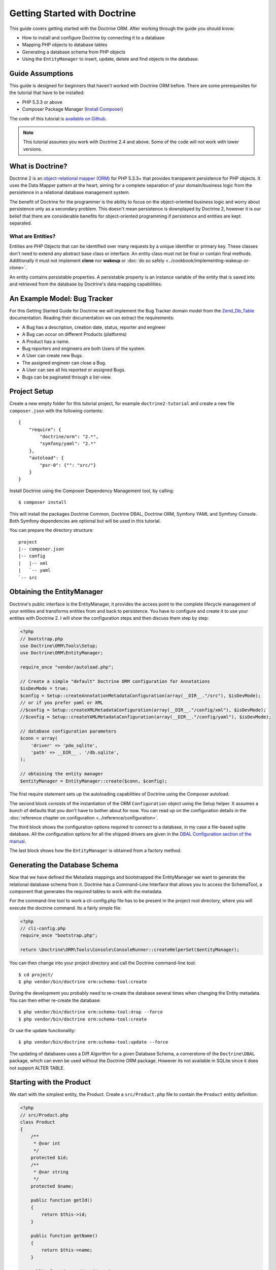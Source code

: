 Getting Started with Doctrine
=============================

This guide covers getting started with the Doctrine ORM. After working
through the guide you should know:

- How to install and configure Doctrine by connecting it to a database
- Mapping PHP objects to database tables
- Generating a database schema from PHP objects
- Using the ``EntityManager`` to insert, update, delete and find
  objects in the database.

Guide Assumptions
-----------------

This guide is designed for beginners that haven't worked with Doctrine ORM
before. There are some prerequesites for the tutorial that have to be
installed:

- PHP 5.3.3 or above
- Composer Package Manager (`Install Composer
  <http://getcomposer.org/doc/00-intro.md>`_)

The code of this tutorial is `available on Github <https://github.com/doctrine/doctrine2-orm-tutorial>`_.

.. note::

    This tutorial assumes you work with Doctrine 2.4 and above.
    Some of the code will not work with lower versions.

What is Doctrine?
-----------------

Doctrine 2 is an `object-relational mapper (ORM)
<http://en.wikipedia.org/wiki/Object-relational_mapping>`_ for PHP 5.3.3+ that
provides transparent persistence for PHP objects. It uses the Data Mapper
pattern at the heart, aiming for a complete separation of your domain/business
logic from the persistence in a relational database management system.

The benefit of Doctrine for the programmer is the ability to focus
on the object-oriented business logic and worry about persistence only
as a secondary problem. This doesn't mean persistence is downplayed by Doctrine
2, however it is our belief that there are considerable benefits for
object-oriented programming if persistence and entities are kept
separated.

What are Entities?
~~~~~~~~~~~~~~~~~~

Entities are PHP Objects that can be identified over many requests
by a unique identifier or primary key. These classes don't need to extend any
abstract base class or interface. An entity class must not be final
or contain final methods. Additionally it must not implement
**clone** nor **wakeup** or :doc:`do so safely <../cookbook/implementing-wakeup-or-clone>`.

An entity contains persistable properties. A persistable property
is an instance variable of the entity that is saved into and retrieved from the database
by Doctrine's data mapping capabilities.

An Example Model: Bug Tracker
-----------------------------

For this Getting Started Guide for Doctrine we will implement the
Bug Tracker domain model from the
`Zend\_Db\_Table <http://framework.zend.com/manual/en/zend.db.table.html>`_
documentation. Reading their documentation we can extract the
requirements:

-  A Bug has a description, creation date, status, reporter and
   engineer
-  A Bug can occur on different Products (platforms)
-  A Product has a name.
-  Bug reporters and engineers are both Users of the system.
-  A User can create new Bugs.
-  The assigned engineer can close a Bug.
-  A User can see all his reported or assigned Bugs.
-  Bugs can be paginated through a list-view.

Project Setup
-------------

Create a new empty folder for this tutorial project, for example
``doctrine2-tutorial`` and create a new file ``composer.json`` with
the following contents:

::

    {
        "require": {
            "doctrine/orm": "2.*",
            "symfony/yaml": "2.*"
        },
        "autoload": {
            "psr-0": {"": "src/"}
        }
    }

Install Doctrine using the Composer Dependency Management tool, by calling:

::

    $ composer install

This will install the packages Doctrine Common, Doctrine DBAL, Doctrine ORM,
Symfony YAML and Symfony Console. Both Symfony dependencies are optional
but will be used in this tutorial.

You can prepare the directory structure:

::

    project
    |-- composer.json
    |-- config
    |   |-- xml
    |   `-- yaml
    `-- src

Obtaining the EntityManager
---------------------------

Doctrine's public interface is the EntityManager, it provides the
access point to the complete lifecycle management of your entities
and transforms entities from and back to persistence. You have to
configure and create it to use your entities with Doctrine 2. I
will show the configuration steps and then discuss them step by
step:

.. code-block:: php

    <?php
    // bootstrap.php
    use Doctrine\ORM\Tools\Setup;
    use Doctrine\ORM\EntityManager;

    require_once "vendor/autoload.php";

    // Create a simple "default" Doctrine ORM configuration for Annotations
    $isDevMode = true;
    $config = Setup::createAnnotationMetadataConfiguration(array(__DIR__."/src"), $isDevMode);
    // or if you prefer yaml or XML
    //$config = Setup::createXMLMetadataConfiguration(array(__DIR__."/config/xml"), $isDevMode);
    //$config = Setup::createYAMLMetadataConfiguration(array(__DIR__."/config/yaml"), $isDevMode);

    // database configuration parameters
    $conn = array(
        'driver' => 'pdo_sqlite',
        'path' => __DIR__ . '/db.sqlite',
    );

    // obtaining the entity manager
    $entityManager = EntityManager::create($conn, $config);

The first require statement sets up the autoloading capabilities of Doctrine
using the Composer autoload.

The second block consists of the instantiation of the ORM
``Configuration`` object using the Setup helper. It assumes a bunch
of defaults that you don't have to bother about for now. You can
read up on the configuration details in the
:doc:`reference chapter on configuration <../reference/configuration>`.

The third block shows the configuration options required to connect
to a database, in my case a file-based sqlite database. All the
configuration options for all the shipped drivers are given in the
`DBAL Configuration section of the manual <http://www.doctrine-project.org/documentation/manual/2_0/en/dbal>`_.

The last block shows how the ``EntityManager`` is obtained from a
factory method.

Generating the Database Schema
------------------------------

Now that we have defined the Metadata mappings and bootstrapped the
EntityManager we want to generate the relational database schema
from it. Doctrine has a Command-Line Interface that allows you to
access the SchemaTool, a component that generates the required
tables to work with the metadata.

For the command-line tool to work a cli-config.php file has to be
present in the project root directory, where you will execute the
doctrine command. Its a fairly simple file:

.. code-block:: php

    <?php
    // cli-config.php
    require_once "bootstrap.php";

    return \Doctrine\ORM\Tools\Console\ConsoleRunner::createHelperSet($entityManager);

You can then change into your project directory and call the
Doctrine command-line tool:

::

    $ cd project/
    $ php vendor/bin/doctrine orm:schema-tool:create

During the development you probably need to re-create the database
several times when changing the Entity metadata. You can then
either re-create the database:

::

    $ php vendor/bin/doctrine orm:schema-tool:drop --force
    $ php vendor/bin/doctrine orm:schema-tool:create

Or use the update functionality:

::

    $ php vendor/bin/doctrine orm:schema-tool:update --force

The updating of databases uses a Diff Algorithm for a given
Database Schema, a cornerstone of the ``Doctrine\DBAL`` package,
which can even be used without the Doctrine ORM package. However
its not available in SQLite since it does not support ALTER TABLE.

Starting with the Product
-------------------------

We start with the simplest entity, the Product. Create a ``src/Product.php`` file to contain the ``Product``
entity definition:

.. code-block:: php

    <?php
    // src/Product.php
    class Product
    {
        /**
         * @var int
         */
        protected $id;
        /**
         * @var string
         */
        protected $name;

        public function getId()
        {
            return $this->id;
        }

        public function getName()
        {
            return $this->name;
        }

        public function setName($name)
        {
            $this->name = $name;
        }
    }

Note how the properties have getter and setter methods defined except
``$id``. To access data from entities Doctrine 2 uses the Reflection API, so it
is possible for Doctrine to access the value of ``$id``. You don't have to
take Doctrine into account when designing access to the state of your objects.

The next step for persistence with Doctrine is to describe the
structure of the ``Product`` entity to Doctrine using a metadata
language. The metadata language describes how entities, their
properties and references should be persisted and what constraints
should be applied to them.

Metadata for entities are configured using a XML, YAML or Docblock Annotations.
This Getting Started Guide will show the mappings for all Mapping Drivers.
References in the text will be made to the XML mapping.

.. configuration-block::

    .. code-block:: php

        <?php
        // src/Product.php
        /**
         * @Entity @Table(name="products")
         **/
        class Product
        {
            /** @Id @Column(type="integer") @GeneratedValue **/
            protected $id;
            /** @Column(type="string") **/
            protected $name;

            // .. (other code)
        }

    .. code-block:: xml

        <!-- config/xml/Product.dcm.xml -->
        <doctrine-mapping xmlns="http://doctrine-project.org/schemas/orm/doctrine-mapping"
              xmlns:xsi="http://www.w3.org/2001/XMLSchema-instance"
              xsi:schemaLocation="http://doctrine-project.org/schemas/orm/doctrine-mapping
                            http://raw.github.com/doctrine/doctrine2/master/doctrine-mapping.xsd">

              <entity name="Product" table="products">
                  <id name="id" type="integer">
                      <generator strategy="AUTO" />
                  </id>

                  <field name="name" type="string" />
              </entity>
        </doctrine-mapping>

    .. code-block:: yaml

        # config/yaml/Product.dcm.yml
        Product:
          type: entity
          table: products
          id:
            id:
              type: integer
              generator:
                strategy: AUTO
          fields:
            name:
              type: string

The top-level ``entity`` definition tag specifies information about
the class and table-name. The primitive type ``Product::$name`` is
defined as a ``field`` attribute. The ``id`` property is defined with
the ``id`` tag, this has a ``generator`` tag nested inside which
defines that the primary key generation mechanism automatically
uses the database platforms native id generation strategy (for
example AUTO INCREMENT in the case of MySql or Sequences in the
case of PostgreSql and Oracle).

Now that we have defined our first entity, lets update the database:

::

    $ php vendor/bin/doctrine orm:schema-tool:update --force --dump-sql

Specifying both flags ``--force`` and ``-dump-sql`` prints and executes the DDL
statements.

Now create a new script that will insert products into the database:

.. code-block:: php

    <?php
    // create_product.php
    require_once "bootstrap.php";

    $newProductName = $argv[1];

    $product = new Product();
    $product->setName($newProductName);

    $entityManager->persist($product);
    $entityManager->flush();

    echo "Created Product with ID " . $product->getId() . "\n";

Call this script from the command-line to see how new products are created:

::

    $ php create_product.php ORM
    $ php create_product.php DBAL

What is happening here? Using the ``Product`` is pretty standard OOP.
The interesting bits are the use of the ``EntityManager`` service. To
notify the EntityManager that a new entity should be inserted into the database
you have to call ``persist()``. To intiate a transaction to actually perform
the insertion, You have to explicitly call ``flush()`` on the ``EntityManager``.

This distinction between persist and flush is allows to aggregate all writes
(INSERT, UPDATE, DELETE) into one single transaction, which is executed when
flush is called. Using this approach the write-performance is significantly
better than in a scenario where updates are done for each entity in isolation.

Doctrine follows the UnitOfWork pattern which additionally detects all entities
that were fetched and have changed during the request. You don't have to keep track of
entities yourself, when Doctrine already knowns about them.

As a next step we want to fetch a list of all the Products. Let's create a
new script for this:

.. code-block:: php

    <?php
    // list_products.php
    require_once "bootstrap.php";

    $productRepository = $entityManager->getRepository('Product');
    $products = $productRepository->findAll();

    foreach ($products as $product) {
        echo sprintf("-%s\n", $product->getName());
    }

The ``EntityManager::getRepository()`` method can create a finder object (called
a repository) for every entity. It is provided by Doctrine and contains some
finder methods such as ``findAll()``.

Let's continue with displaying the name of a product based on its ID:

.. code-block:: php

    <?php
    // show_product.php <id>
    require_once "bootstrap.php";

    $id = $argv[1];
    $product = $entityManager->find('Product', $id);

    if ($product === null) {
        echo "No product found.\n";
        exit(1);
    }

    echo sprintf("-%s\n", $product->getName());

Updating a product name demonstrates the functionality UnitOfWork of pattern
discussed before. We only need to find a product entity and all changes to its
properties are written to the database:

.. code-block:: php

    <?php
    // update_product.php <id> <new-name>
    require_once "bootstrap.php";

    $id = $argv[1];
    $newName = $argv[2];

    $product = $entityManager->find('Product', $id);

    if ($product === null) {
        echo "Product $id does not exist.\n";
        exit(1);
    }

    $product->setName($newName);

    $entityManager->flush();

After calling this script on one of the existing products, you can verify the
product name changed by calling the ``show_product.php`` script.

Adding Bug and User Entities
----------------------------

We continue with the bug tracker domain, by creating the missing classes
``Bug``  and ``User`` and putting them into ``src/Bug.php`` and
``src/User.php`` respectively.

.. code-block:: php

    <?php
    // src/Bug.php
    /**
     * @Entity(repositoryClass="BugRepository") @Table(name="bugs")
     */
    class Bug
    {
        /**
         * @Id @Column(type="integer") @GeneratedValue
         * @var int
         */
        protected $id;
        /**
         * @Column(type="string")
         * @var string
         */
        protected $description;
        /**
         * @Column(type="datetime")
         * @var DateTime
         */
        protected $created;
        /**
         * @Column(type="string")
         * @var string
         */
        protected $status;

        public function getId()
        {
            return $this->id;
        }

        public function getDescription()
        {
            return $this->description;
        }

        public function setDescription($description)
        {
            $this->description = $description;
        }

        public function setCreated(DateTime $created)
        {
            $this->created = $created;
        }

        public function getCreated()
        {
            return $this->created;
        }

        public function setStatus($status)
        {
            $this->status = $status;
        }

        public function getStatus()
        {
            return $this->status;
        }
    }

.. code-block:: php

    <?php
    // src/User.php
    /**
     * @Entity @Table(name="users")
     */
    class User
    {
        /**
         * @Id @GeneratedValue @Column(type="integer")
         * @var int
         */
        protected $id;
        /**
         * @Column(type="string")
         * @var string
         */
        protected $name;

        public function getId()
        {
            return $this->id;
        }

        public function getName()
        {
            return $this->name;
        }

        public function setName($name)
        {
            $this->name = $name;
        }
    }

All of the properties discussed so far are simple string and integer values,
for example the id fields of the entities, their names, description, status and
change dates. Next we will model the dynamic relationships between the entities
by defining the references between entities.

References between objects are foreign keys in the database. You never have to
(and never should) work with the foreign keys directly, only with the objects 
that represent the foreign key through their own identity.

For every foreign key you either have a Doctrine ManyToOne or OneToOne
association. On the inverse sides of these foreign keys you can have
OneToMany associations. Obviously you can have ManyToMany associations
that connect two tables with each other through a join table with 
two foreign keys.

Now that you know the basics about references in Doctrine, we can extend the
domain model to match the requirements:

.. code-block:: php

    <?php
    // src/Bug.php
    use Doctrine\Common\Collections\ArrayCollection;

    class Bug
    {
        // ... (previous code)

        protected $products;

        public function __construct()
        {
            $this->products = new ArrayCollection();
        }
    }

.. code-block:: php

    <?php
    // src/User.php
    use Doctrine\Common\Collections\ArrayCollection;
    class User
    {
        // ... (previous code)

        protected $reportedBugs;
        protected $assignedBugs;

        public function __construct()
        {
            $this->reportedBugs = new ArrayCollection();
            $this->assignedBugs = new ArrayCollection();
        }
    }

Whenever an entity is recreated from the database, an Collection
implementation of the type Doctrine is injected into your entity
instead of an array. Compared to the ArrayCollection this
implementation helps the Doctrine ORM understand the changes that
have happened to the collection which are noteworthy for
persistence.

.. warning::

    Lazy load proxies always contain an instance of
    Doctrine's EntityManager and all its dependencies. Therefore a
    var\_dump() will possibly dump a very large recursive structure
    which is impossible to render and read. You have to use
    ``Doctrine\Common\Util\Debug::dump()`` to restrict the dumping to a
    human readable level. Additionally you should be aware that dumping
    the EntityManager to a Browser may take several minutes, and the
    Debug::dump() method just ignores any occurrences of it in Proxy
    instances.

Because we only work with collections for the references we must be
careful to implement a bidirectional reference in the domain model.
The concept of owning or inverse side of a relation is central to
this notion and should always be kept in mind. The following
assumptions are made about relations and have to be followed to be
able to work with Doctrine 2. These assumptions are not unique to
Doctrine 2 but are best practices in handling database relations
and Object-Relational Mapping.


-  Changes to Collections are saved or updated, when the entity on
   the *owning* side of the collection is saved or updated.
-  Saving an Entity at the inverse side of a relation never
   triggers a persist operation to changes to the collection.
-  In a one-to-one relation the entity holding the foreign key of
   the related entity on its own database table is *always* the owning
   side of the relation.
-  In a many-to-many relation, both sides can be the owning side of
   the relation. However in a bi-directional many-to-many relation
   only one is allowed to be.
-  In a many-to-one relation the Many-side is the owning side by
   default, because it holds the foreign key.
-  The OneToMany side of a relation is inverse by default, since
   the foreign key is saved on the Many side. A OneToMany relation can
   only be the owning side, if its implemented using a ManyToMany
   relation with join table and restricting the one side to allow only
   UNIQUE values per database constraint.

.. note::

    Consistency of bi-directional references on the inverse side of a
    relation have to be managed in userland application code. Doctrine
    cannot magically update your collections to be consistent.


In the case of Users and Bugs we have references back and forth to
the assigned and reported bugs from a user, making this relation
bi-directional. We have to change the code to ensure consistency of
the bi-directional reference:

.. code-block:: php

    <?php
    // src/Bug.php
    class Bug
    {
        // ... (previous code)

        protected $engineer;
        protected $reporter;

        public function setEngineer($engineer)
        {
            $engineer->assignedToBug($this);
            $this->engineer = $engineer;
        }

        public function setReporter($reporter)
        {
            $reporter->addReportedBug($this);
            $this->reporter = $reporter;
        }

        public function getEngineer()
        {
            return $this->engineer;
        }

        public function getReporter()
        {
            return $this->reporter;
        }
    }

.. code-block:: php

    <?php
    // src/User.php
    class User
    {
        // ... (previous code)

        protected $reportedBugs = null;
        protected $assignedBugs = null;

        public function addReportedBug($bug)
        {
            $this->reportedBugs[] = $bug;
        }

        public function assignedToBug($bug)
        {
            $this->assignedBugs[] = $bug;
        }
    }

I chose to name the inverse methods in past-tense, which should
indicate that the actual assigning has already taken place and the
methods are only used for ensuring consistency of the references.
This approach is my personal preference, you can choose whatever
method to make this work.

You can see from ``User::addReportedBug()`` and
``User::assignedToBug()`` that using this method in userland alone
would not add the Bug to the collection of the owning side in
``Bug::$reporter`` or ``Bug::$engineer``. Using these methods and
calling Doctrine for persistence would not update the collections
representation in the database.

Only using ``Bug::setEngineer()`` or ``Bug::setReporter()``
correctly saves the relation information. We also set both
collection instance variables to protected, however with PHP 5.3's
new features Doctrine is still able to use Reflection to set and
get values from protected and private properties.

The ``Bug::$reporter`` and ``Bug::$engineer`` properties are
Many-To-One relations, which point to a User. In a normalized
relational model the foreign key is saved on the Bug's table, hence
in our object-relation model the Bug is at the owning side of the
relation. You should always make sure that the use-cases of your
domain model should drive which side is an inverse or owning one in
your Doctrine mapping. In our example, whenever a new bug is saved
or an engineer is assigned to the bug, we don't want to update the
User to persist the reference, but the Bug. This is the case with
the Bug being at the owning side of the relation.

Bugs reference Products by an uni-directional ManyToMany relation in
the database that points from Bugs to Products.

.. code-block:: php

    <?php
    // src/Bug.php
    class Bug
    {
        // ... (previous code)

        protected $products = null;

        public function assignToProduct($product)
        {
            $this->products[] = $product;
        }

        public function getProducts()
        {
            return $this->products;
        }
    }

We are now finished with the domain model given the requirements.
Lets add metadata mappings for the ``User`` and ``Bug`` as we did for 
the ``Product`` before:

.. configuration-block::
    .. code-block:: php

        <?php
        // src/Bug.php
        /**
         * @Entity @Table(name="bugs")
         **/
        class Bug
        {
            /**
             * @Id @Column(type="integer") @GeneratedValue
             **/
            protected $id;
            /**
             * @Column(type="string")
             **/
            protected $description;
            /**
             * @Column(type="datetime")
             **/
            protected $created;
            /**
             * @Column(type="string")
             **/
            protected $status;

            /**
             * @ManyToOne(targetEntity="User", inversedBy="assignedBugs")
             **/
            protected $engineer;

            /**
             * @ManyToOne(targetEntity="User", inversedBy="reportedBugs")
             **/
            protected $reporter;

            /**
             * @ManyToMany(targetEntity="Product")
             **/
            protected $products;

            // ... (other code)
        }

    .. code-block:: xml

        <!-- config/xml/Bug.dcm.xml -->
        <doctrine-mapping xmlns="http://doctrine-project.org/schemas/orm/doctrine-mapping"
              xmlns:xsi="http://www.w3.org/2001/XMLSchema-instance"
              xsi:schemaLocation="http://doctrine-project.org/schemas/orm/doctrine-mapping
                            http://raw.github.com/doctrine/doctrine2/master/doctrine-mapping.xsd">

            <entity name="Bug" table="bugs">
                <id name="id" type="integer">
                    <generator strategy="AUTO" />
                </id>

                <field name="description" type="text" />
                <field name="created" type="datetime" />
                <field name="status" type="string" />

                <many-to-one target-entity="User" field="reporter" inversed-by="reportedBugs" />
                <many-to-one target-entity="User" field="engineer" inversed-by="assignedBugs" />

                <many-to-many target-entity="Product" field="products" />
            </entity>
        </doctrine-mapping>

    .. code-block:: yaml

        # config/yaml/Bug.dcm.yml
        Bug:
          type: entity
          table: bugs
          id:
            id:
              type: integer
              generator:
                strategy: AUTO
          fields:
            description:
              type: text
            created:
              type: datetime
            status:
              type: string
          manyToOne:
            reporter:
              targetEntity: User
              inversedBy: reportedBugs
            engineer:
              targetEntity: User
              inversedBy: assignedBugs
          manyToMany:
            products:
              targetEntity: Product


Here we have the entity, id and primitive type definitions.
The column names are used from the Zend\_Db\_Table examples and
have different names than the properties on the Bug class.
Additionally for the "created" field it is specified that it is of
the Type "DATETIME", which translates the YYYY-mm-dd HH:mm:ss
Database format into a PHP DateTime instance and back.

After the field definitions the two qualified references to the
user entity are defined. They are created by the ``many-to-one``
tag. The class name of the related entity has to be specified with
the ``target-entity`` attribute, which is enough information for
the database mapper to access the foreign-table. Since
``reporter`` and ``engineer`` are on the owning side of a
bi-directional relation we also have to specify the ``inversed-by``
attribute. They have to point to the field names on the inverse
side of the relationship. We will see in the next example that the ``inversed-by``
attribute has a counterpart ``mapped-by`` which makes that
the inverse side.

The last missing property is the ``Bug::$products`` collection. It
holds all products where the specific bug is occurring in. Again
you have to define the ``target-entity`` and ``field`` attributes
on the ``many-to-many`` tag. Furthermore you have to specify the
details of the many-to-many join-table and its foreign key columns.
The definition is rather complex, however relying on the XML
auto-completion I got it working easily, although I forget the
schema details all the time.

The last missing definition is that of the User entity:

.. configuration-block::

    .. code-block:: php

        <?php
        // src/User.php
        /**
         * @Entity @Table(name="users")
         **/
        class User
        {
            /**
             * @Id @GeneratedValue @Column(type="integer")
             * @var int
             **/
            protected $id;

            /**
             * @Column(type="string")
             * @var string
             **/
            protected $name;

            /**
             * @OneToMany(targetEntity="Bug", mappedBy="reporter")
             * @var Bug[]
             **/
            protected $reportedBugs = null;

            /**
             * @OneToMany(targetEntity="Bug", mappedBy="engineer")
             * @var Bug[]
             **/
            protected $assignedBugs = null;

            // .. (other code)
        }

    .. code-block:: xml

        <!-- config/xml/User.dcm.xml -->
        <doctrine-mapping xmlns="http://doctrine-project.org/schemas/orm/doctrine-mapping"
              xmlns:xsi="http://www.w3.org/2001/XMLSchema-instance"
              xsi:schemaLocation="http://doctrine-project.org/schemas/orm/doctrine-mapping
                            http://raw.github.com/doctrine/doctrine2/master/doctrine-mapping.xsd">

             <entity name="User" table="users">
                 <id name="id" type="integer">
                     <generator strategy="AUTO" />
                 </id>

                 <field name="name" type="string" />

                 <one-to-many target-entity="Bug" field="reportedBugs" mapped-by="reporter" />
                 <one-to-many target-entity="Bug" field="assignedBugs" mapped-by="engineer" />
             </entity>
        </doctrine-mapping>

    .. code-block:: yaml

        # config/xml/User.dcm.yml
        User:
          type: entity
          table: users
          id:
            id:
              type: integer
              generator:
                strategy: AUTO
          fields:
            name:
              type: string
          oneToMany:
            reportedBugs:
              targetEntity: Bug
              mappedBy: reporter
            assignedBugs:
              targetEntity: Bug
              mappedBy: engineer

Here are some new things to mention about the ``one-to-many`` tags.
Remember that we discussed about the inverse and owning side. Now
both reportedBugs and assignedBugs are inverse relations, which
means the join details have already been defined on the owning
side. Therefore we only have to specify the property on the Bug
class that holds the owning sides.

This example has a fair overview of the most basic features of the
metadata definition language.

Implementing more Requirements
------------------------------

For starters we need a create user entities:

.. code-block:: php

    <?php
    // create_user.php
    require_once "bootstrap.php";

    $newUsername = $argv[1];

    $user = new User();
    $user->setName($newUsername);

    $entityManager->persist($user);
    $entityManager->flush();

    echo "Created User with ID " . $user->getId() . "\n";

Now call:

::

    $ php create_user.php beberlei

We now have the data to create a bug and the code for this scenario may look
like this:

.. code-block:: php

    <?php
    // create_bug.php
    require_once "bootstrap.php";

    $theReporterId = $argv[1];
    $theDefaultEngineerId = $argv[1];
    $productIds = explode(",", $argv[3]);

    $reporter = $entityManager->find("User", $theReporterId);
    $engineer = $entityManager->find("User", $theDefaultEngineerId);
    if (!$reporter || !$engineer) {
        echo "No reporter and/or engineer found for the input.\n";
        exit(1);
    }

    $bug = new Bug();
    $bug->setDescription("Something does not work!");
    $bug->setCreated(new DateTime("now"));
    $bug->setStatus("OPEN");

    foreach ($productIds AS $productId) {
        $product = $entityManager->find("Product", $productId);
        $bug->assignToProduct($product);
    }

    $bug->setReporter($reporter);
    $bug->setEngineer($engineer);

    $entityManager->persist($bug);
    $entityManager->flush();

    echo "Your new Bug Id: ".$bug->getId()."\n";

Since we only have one user and product, probably with the ID of 1, we can call this script with:

::

    php create_bug.php 1 1 1

This is the first contact with the read API of the EntityManager,
showing that a call to ``EntityManager::find($name, $id)`` returns a
single instance of an entity queried by primary key. Besides this
we see the persist + flush pattern again to save the Bug into the
database.

See how simple relating Bug, Reporter, Engineer and Products is
done by using the discussed methods in the "A first prototype"
section. The UnitOfWork will detect this relations when flush is
called and relate them in the database appropriately.

Queries for Application Use-Cases
---------------------------------

List of Bugs
~~~~~~~~~~~~

Using the previous examples we can fill up the database quite a
bit, however we now need to discuss how to query the underlying
mapper for the required view representations. When opening the
application, bugs can be paginated through a list-view, which is
the first read-only use-case:

.. code-block:: php

    <?php
    // list_bugs.php
    require_once "bootstrap.php";

    $dql = "SELECT b, e, r FROM Bug b JOIN b.engineer e JOIN b.reporter r ORDER BY b.created DESC";

    $query = $entityManager->createQuery($dql);
    $query->setMaxResults(30);
    $bugs = $query->getResult();

    foreach($bugs AS $bug) {
        echo $bug->getDescription()." - ".$bug->getCreated()->format('d.m.Y')."\n";
        echo "    Reported by: ".$bug->getReporter()->getName()."\n";
        echo "    Assigned to: ".$bug->getEngineer()->getName()."\n";
        foreach($bug->getProducts() AS $product) {
            echo "    Platform: ".$product->getName()."\n";
        }
        echo "\n";
    }

The DQL Query in this example fetches the 30 most recent bugs with
their respective engineer and reporter in one single SQL statement.
The console output of this script is then:

::

    Something does not work! - 02.04.2010
        Reported by: beberlei
        Assigned to: beberlei
        Platform: My Product

.. note::

    **DQL is not SQL**

    You may wonder why we start writing SQL at the beginning of this
    use-case. Don't we use an ORM to get rid of all the endless
    hand-writing of SQL? Doctrine introduces DQL which is best
    described as **object-query-language** and is a dialect of
    `OQL <http://en.wikipedia.org/wiki/Object_Query_Language>`_ and
    similar to `HQL <http://www.hibernate.org>`_ or
    `JPQL <http://en.wikipedia.org/wiki/Java_Persistence_Query_Language>`_.
    It does not know the concept of columns and tables, but only those
    of Entity-Class and property. Using the Metadata we defined before
    it allows for very short distinctive and powerful queries.


    An important reason why DQL is favourable to the Query API of most
    ORMs is its similarity to SQL. The DQL language allows query
    constructs that most ORMs don't, GROUP BY even with HAVING,
    Sub-selects, Fetch-Joins of nested classes, mixed results with
    entities and scalar data such as COUNT() results and much more.
    Using DQL you should seldom come to the point where you want to
    throw your ORM into the dumpster, because it doesn't support some
    the more powerful SQL concepts.


    Instead of handwriting DQL you can use the ``QueryBuilder`` retrieved
    by calling ``$entityManager->createQueryBuilder()``. There are more
    details about this in the relevant part of the documentation.


    As a last resort you can still use Native SQL and a description of the
    result set to retrieve entities from the database. DQL boils down to a 
    Native SQL statement and a ``ResultSetMapping`` instance itself. Using 
    Native SQL you could even use stored procedures for data retrieval, or 
    make use of advanced non-portable database queries like PostgreSql's 
    recursive queries.


Array Hydration of the Bug List
~~~~~~~~~~~~~~~~~~~~~~~~~~~~~~~

In the previous use-case we retrieved the results as their
respective object instances. We are not limited to retrieving
objects only from Doctrine however. For a simple list view like the
previous one we only need read access to our entities and can
switch the hydration from objects to simple PHP arrays instead.

Hydration can be an expensive process so only retrieving what you need can 
yield considerable performance benefits for read-only requests.

Implementing the same list view as before using array hydration we
can rewrite our code:

.. code-block:: php

    <?php
    // list_bugs_array.php
    require_once "bootstrap.php";

    $dql = "SELECT b, e, r, p FROM Bug b JOIN b.engineer e ".
           "JOIN b.reporter r JOIN b.products p ORDER BY b.created DESC";
    $query = $entityManager->createQuery($dql);
    $bugs = $query->getArrayResult();

    foreach ($bugs AS $bug) {
        echo $bug['description'] . " - " . $bug['created']->format('d.m.Y')."\n";
        echo "    Reported by: ".$bug['reporter']['name']."\n";
        echo "    Assigned to: ".$bug['engineer']['name']."\n";
        foreach($bug['products'] AS $product) {
            echo "    Platform: ".$product['name']."\n";
        }
        echo "\n";
    }

There is one significant difference in the DQL query however, we
have to add an additional fetch-join for the products connected to
a bug. The resulting SQL query for this single select statement is
pretty large, however still more efficient to retrieve compared to
hydrating objects.

Find by Primary Key
~~~~~~~~~~~~~~~~~~~

The next Use-Case is displaying a Bug by primary key. This could be
done using DQL as in the previous example with a where clause,
however there is a convenience method on the ``EntityManager`` that
handles loading by primary key, which we have already seen in the
write scenarios:

.. code-block:: php

    <?php
    // show_bug.php
    require_once "bootstrap.php";

    $theBugId = $argv[1];

    $bug = $entityManager->find("Bug", (int)$theBugId);

    echo "Bug: ".$bug->getDescription()."\n";
    echo "Engineer: ".$bug->getEngineer()->getName()."\n";

The output of the engineer’s name is fetched from the database! What is happening?

Since we only retrieved the bug by primary key both the engineer and reporter
are not immediately loaded from the database but are replaced by LazyLoading
proxies. These proxies will load behind the scenes, when the first method
is called on them.

Sample code of this proxy generated code can be found in the specified Proxy
Directory, it looks like:

.. code-block:: php

    <?php
    namespace MyProject\Proxies;

    /**
     * THIS CLASS WAS GENERATED BY THE DOCTRINE ORM. DO NOT EDIT THIS FILE.
     **/
    class UserProxy extends \User implements \Doctrine\ORM\Proxy\Proxy
    {
        // .. lazy load code here

        public function addReportedBug($bug)
        {
            $this->_load();
            return parent::addReportedBug($bug);
        }

        public function assignedToBug($bug)
        {
            $this->_load();
            return parent::assignedToBug($bug);
        }
    }

See how upon each method call the proxy is lazily loaded from the
database?

The call prints:

::

    $ php show_bug.php 1
    Bug: Something does not work!
    Engineer: beberlei

.. warning::

    Lazy loading additional data can be very convenient but the additional
    queries create an overhead. If you know that certain fields will always
    (or usually) be required by the query then you will get better performance
    by explicitly retrieving them all in the first query.


Dashboard of the User
---------------------

For the next use-case we want to retrieve the dashboard view, a
list of all open bugs the user reported or was assigned to. This
will be achieved using DQL again, this time with some WHERE clauses
and usage of bound parameters:

.. code-block:: php

    <?php
    // dashboard.php
    require_once "bootstrap.php";

    $theUserId = $argv[1];

    $dql = "SELECT b, e, r FROM Bug b JOIN b.engineer e JOIN b.reporter r ".
           "WHERE b.status = 'OPEN' AND (e.id = ?1 OR r.id = ?1) ORDER BY b.created DESC";

    $myBugs = $entityManager->createQuery($dql)
                            ->setParameter(1, $theUserId)
                            ->setMaxResults(15)
                            ->getResult();

    echo "You have created or assigned to " . count($myBugs) . " open bugs:\n\n";

    foreach ($myBugs AS $bug) {
        echo $bug->getId() . " - " . $bug->getDescription()."\n";
    }

Number of Bugs
--------------

Until now we only retrieved entities or their array representation.
Doctrine also supports the retrieval of non-entities through DQL.
These values are called "scalar result values" and may even be
aggregate values using COUNT, SUM, MIN, MAX or AVG functions.

We will need this knowledge to retrieve the number of open bugs
grouped by product:

.. code-block:: php

    <?php
    // products.php
    require_once "bootstrap.php";

    $dql = "SELECT p.id, p.name, count(b.id) AS openBugs FROM Bug b ".
           "JOIN b.products p WHERE b.status = 'OPEN' GROUP BY p.id";
    $productBugs = $entityManager->createQuery($dql)->getScalarResult();

    foreach($productBugs as $productBug) {
        echo $productBug['name']." has " . $productBug['openBugs'] . " open bugs!\n";
    }

Updating Entities
-----------------

There is a single use-case missing from the requirements, Engineers
should be able to close a bug. This looks like:

.. code-block:: php

    <?php
    // src/Bug.php

    class Bug
    {
        public function close()
        {
            $this->status = "CLOSE";
        }
    }

.. code-block:: php

    <?php
    // close_bug.php
    require_once "bootstrap.php";

    $theBugId = $argv[1];

    $bug = $entityManager->find("Bug", (int)$theBugId);
    $bug->close();

    $entityManager->flush();

When retrieving the Bug from the database it is inserted into the
IdentityMap inside the UnitOfWork of Doctrine. This means your Bug
with exactly this id can only exist once during the whole request
no matter how often you call ``EntityManager::find()``. It even
detects entities that are hydrated using DQL and are already
present in the Identity Map.

When flush is called the EntityManager loops over all the entities
in the identity map and performs a comparison between the values
originally retrieved from the database and those values the entity
currently has. If at least one of these properties is different the
entity is scheduled for an UPDATE against the database. Only the
changed columns are updated, which offers a pretty good performance
improvement compared to updating all the properties.

Entity Repositories
-------------------

For now we have not discussed how to separate the Doctrine query logic from your model.
In Doctrine 1 there was the concept of ``Doctrine_Table`` instances for this
separation. The similar concept in Doctrine2 is called Entity Repositories, integrating
the `repository pattern <http://martinfowler.com/eaaCatalog/repository.html>`_ at the heart of Doctrine.

Every Entity uses a default repository by default and offers a bunch of convenience
methods that you can use to query for instances of that Entity. Take for example
our Product entity. If we wanted to Query by name, we can use:

.. code-block:: php

    <?php
    $product = $entityManager->getRepository('Product')
                             ->findOneBy(array('name' => $productName));

The method ``findOneBy()`` takes an array of fields or association keys and the values to match against.

If you want to find all entities matching a condition you can use ``findBy()``, for
example querying for all closed bugs:

.. code-block:: php

    <?php
    $bugs = $entityManager->getRepository('Bug')
                          ->findBy(array('status' => 'CLOSED'));

    foreach ($bugs AS $bug) {
        // do stuff
    }

Compared to DQL these query methods are falling short of functionality very fast.
Doctrine offers you a convenient way to extend the functionalities of the default ``EntityRepository``
and put all the specialized DQL query logic on it. For this you have to create a subclass
of ``Doctrine\ORM\EntityRepository``, in our case a ``BugRepository`` and group all
the previously discussed query functionality in it:

.. code-block:: php

    <?php
    // src/BugRepository.php

    use Doctrine\ORM\EntityRepository;

    class BugRepository extends EntityRepository
    {
        public function getRecentBugs($number = 30)
        {
            $dql = "SELECT b, e, r FROM Bug b JOIN b.engineer e JOIN b.reporter r ORDER BY b.created DESC";

            $query = $this->getEntityManager()->createQuery($dql);
            $query->setMaxResults($number);
            return $query->getResult();
        }

        public function getRecentBugsArray($number = 30)
        {
            $dql = "SELECT b, e, r, p FROM Bug b JOIN b.engineer e ".
                   "JOIN b.reporter r JOIN b.products p ORDER BY b.created DESC";
            $query = $this->getEntityManager()->createQuery($dql);
            $query->setMaxResults($number);
            return $query->getArrayResult();
        }

        public function getUsersBugs($userId, $number = 15)
        {
            $dql = "SELECT b, e, r FROM Bug b JOIN b.engineer e JOIN b.reporter r ".
                   "WHERE b.status = 'OPEN' AND e.id = ?1 OR r.id = ?1 ORDER BY b.created DESC";

            return $this->getEntityManager()->createQuery($dql)
                                 ->setParameter(1, $userId)
                                 ->setMaxResults($number)
                                 ->getResult();
        }

        public function getOpenBugsByProduct()
        {
            $dql = "SELECT p.id, p.name, count(b.id) AS openBugs FROM Bug b ".
                   "JOIN b.products p WHERE b.status = 'OPEN' GROUP BY p.id";
            return $this->getEntityManager()->createQuery($dql)->getScalarResult();
        }
    }

Don't forget to add a `require_once` call for this class to the bootstrap.php

To be able to use this query logic through ``$this->getEntityManager()->getRepository('Bug')``
we have to adjust the metadata slightly.

.. configuration-block::

    .. code-block:: php

        <?php
        /**
         * @Entity(repositoryClass="BugRepository")
         * @Table(name="bugs")
         **/
        class Bug
        {
            //...
        }

    .. code-block:: xml

        <doctrine-mapping xmlns="http://doctrine-project.org/schemas/orm/doctrine-mapping"
              xmlns:xsi="http://www.w3.org/2001/XMLSchema-instance"
              xsi:schemaLocation="http://doctrine-project.org/schemas/orm/doctrine-mapping
                            http://raw.github.com/doctrine/doctrine2/master/doctrine-mapping.xsd">

              <entity name="Bug" table="bugs" repository-class="BugRepository">

              </entity>
        </doctrine-mapping>

    .. code-block:: yaml

        Bug:
          type: entity
          repositoryClass: BugRepository

Now we can remove our query logic in all the places and instead use them through the EntityRepository.
As an example here is the code of the first use case "List of Bugs":

.. code-block:: php

    <?php
    // list_bugs_repository.php
    require_once "bootstrap.php";

    $bugs = $entityManager->getRepository('Bug')->getRecentBugs();

    foreach($bugs AS $bug) {
        echo $bug->getDescription()." - ".$bug->getCreated()->format('d.m.Y')."\n";
        echo "    Reported by: ".$bug->getReporter()->getName()."\n";
        echo "    Assigned to: ".$bug->getEngineer()->getName()."\n";
        foreach($bug->getProducts() AS $product) {
            echo "    Platform: ".$product->getName()."\n";
        }
        echo "\n";
    }

Using EntityRepositories you can avoid coupling your model with specific query logic.
You can also re-use query logic easily throughout your application.

Conclusion
----------

This tutorial is over here, I hope you had fun. Additional content
will be added to this tutorial incrementally, topics will include:

-   More on Association Mappings
-   Lifecycle Events triggered in the UnitOfWork
-   Ordering of Collections

Additional details on all the topics discussed here can be found in
the respective manual chapters.

